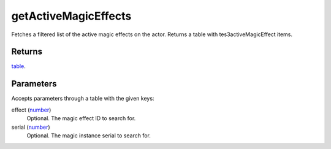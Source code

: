getActiveMagicEffects
====================================================================================================

Fetches a filtered list of the active magic effects on the actor. Returns a table with tes3activeMagicEffect items.

Returns
----------------------------------------------------------------------------------------------------

`table`_.

Parameters
----------------------------------------------------------------------------------------------------

Accepts parameters through a table with the given keys:

effect (`number`_)
    Optional. The magic effect ID to search for.

serial (`number`_)
    Optional. The magic instance serial to search for.

.. _`number`: ../../../lua/type/number.html
.. _`table`: ../../../lua/type/table.html
